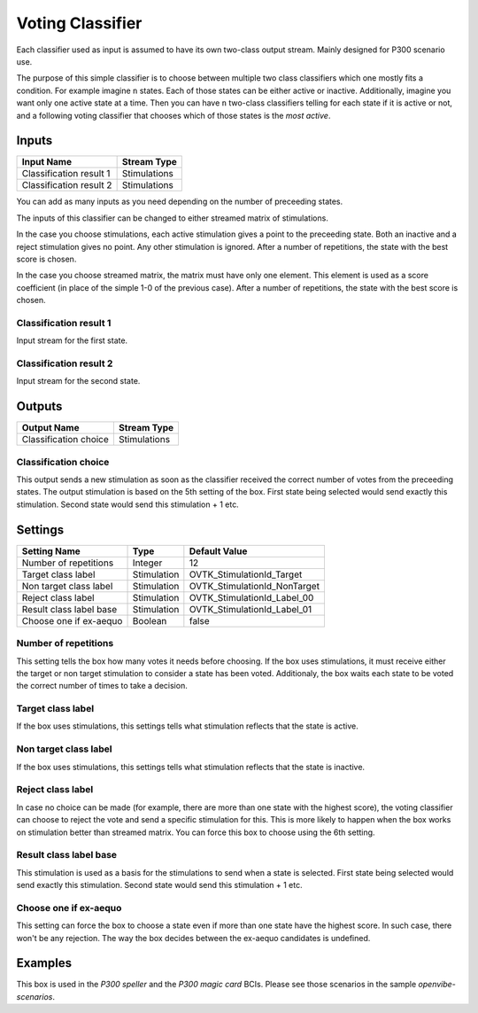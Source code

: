 .. _Doc_BoxAlgorithm_VotingClassifier:

Voting Classifier
=================


.. image:: images/Doc_BoxAlgorithm_VotingClassifier.png

Each classifier used as input is assumed to have its own two-class output stream. Mainly designed for P300 scenario use.

The purpose of this simple classifier is to choose between multiple two class classifiers which
one mostly fits a condition. For example imagine ``n`` states. Each of those states can be either active
or inactive. Additionally, imagine you want only one active state at a time. Then you can have ``n``
two-class classifiers telling for each state if it is active or not, and a following voting classifier
that chooses which of those states is the *most active*.

Inputs
------

.. csv-table::
   :header: "Input Name", "Stream Type"

   "Classification result 1", "Stimulations"
   "Classification result 2", "Stimulations"

You can add as many inputs as you need depending on the number of preceeding states.

The inputs of this classifier can be changed to either streamed matrix of stimulations.

In the case you choose stimulations, each active stimulation gives a point
to the preceeding state. Both an inactive and a reject stimulation gives no point.
Any other stimulation is ignored.
After a number of repetitions, the state with the best score is chosen.

In the case you choose streamed matrix, the matrix must have only one
element. This element is used as a score coefficient (in place of the simple 1-0 of the previous
case).  After a number of repetitions, the state with the best score is chosen.

Classification result 1
~~~~~~~~~~~~~~~~~~~~~~~

Input stream for the first state.

Classification result 2
~~~~~~~~~~~~~~~~~~~~~~~

Input stream for the second state.

Outputs
-------

.. csv-table::
   :header: "Output Name", "Stream Type"

   "Classification choice", "Stimulations"

Classification choice
~~~~~~~~~~~~~~~~~~~~~

This output sends a new stimulation as soon as the classifier received the correct number of votes
from the preceeding states. The output stimulation is based on the 5th setting of the box. First
state being selected would send exactly this stimulation. Second state would send this
stimulation + 1 etc.

.. _Doc_BoxAlgorithm_VotingClassifier_Settings:

Settings
--------

.. csv-table::
   :header: "Setting Name", "Type", "Default Value"

   "Number of repetitions", "Integer", "12"
   "Target class label", "Stimulation", "OVTK_StimulationId_Target"
   "Non target class label", "Stimulation", "OVTK_StimulationId_NonTarget"
   "Reject class label", "Stimulation", "OVTK_StimulationId_Label_00"
   "Result class label base", "Stimulation", "OVTK_StimulationId_Label_01"
   "Choose one if ex-aequo", "Boolean", "false"

Number of repetitions
~~~~~~~~~~~~~~~~~~~~~

This setting tells the box how many votes it needs before choosing. If the box uses stimulations,
it must receive either the target or non target stimulation to consider a state has been voted.
Additionaly, the box waits each state to be voted the correct number of times to take a decision.

Target class label
~~~~~~~~~~~~~~~~~~

If the box uses stimulations, this settings tells what stimulation reflects that the state is active.

Non target class label
~~~~~~~~~~~~~~~~~~~~~~

If the box uses stimulations, this settings tells what stimulation reflects that the state is inactive.

Reject class label
~~~~~~~~~~~~~~~~~~

In case no choice can be made (for example, there are more than one state with the highest score), the
voting classifier can choose to reject the vote and send a specific stimulation for this. This is more
likely to happen when the box works on stimulation better than streamed matrix. You can force this box
to choose using the 6th setting.

Result class label base
~~~~~~~~~~~~~~~~~~~~~~~

This stimulation is used as a basis for the stimulations to send when a state is selected. First
state being selected would send exactly this stimulation. Second state would send this
stimulation + 1 etc.

Choose one if ex-aequo
~~~~~~~~~~~~~~~~~~~~~~

This setting can force the box to choose a state even if more than one state have the highest score.
In such case, there won't be any rejection. The way the box decides between the ex-aequo candidates
is undefined.

.. _Doc_BoxAlgorithm_VotingClassifier_Examples:

Examples
--------

This box is used in the *P300 speller* and the *P300 magic card* BCIs. Please see those
scenarios in the sample *openvibe-scenarios*.

